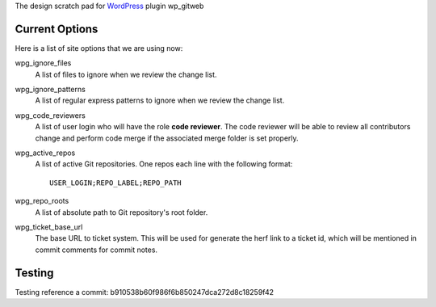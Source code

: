 The design scratch pad for WordPress_ plugin wp_gitweb

Current Options
---------------

Here is a list of site options that we are using now:

wpg_ignore_files
  A list of files to ignore when we review the change list.

wpg_ignore_patterns
  A list of regular express patterns to ignore when
  we review the change list.

wpg_code_reviewers
  A list of user login who will have the role **code reviewer**.
  The code reviewer will be able to review all contributors 
  change and perform code merge if the associated merge folder 
  is set properly.

wpg_active_repos
  A list of active Git repositories. One repos each line with
  the following format::

    USER_LOGIN;REPO_LABEL;REPO_PATH

wpg_repo_roots
  A list of absolute path to Git repository's root folder.

wpg_ticket_base_url
  The base URL to ticket system. This will be used for generate 
  the herf link to a ticket id, which will be mentioned in 
  commit comments for commit notes.
  
Testing
-------

Testing reference a commit: b910538b60f986f6b850247dca272d8c18259f42

.. _WordPress: http://www.wordpress.org
